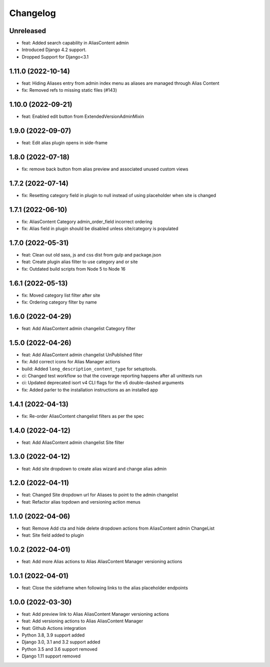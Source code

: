 =========
Changelog
=========

Unreleased
==========
* feat: Added search capability in AliasContent admin
* Introduced Django 4.2 support.
* Dropped Support for Django<3.1


1.11.0 (2022-10-14)
===================
* feat: Hiding Aliases entry from admin index menu as aliases are managed through Alias Content
* fix: Removed refs to missing static files (#143)

1.10.0 (2022-09-21)
===================
* feat: Enabled edit button from ExtendedVersionAdminMixin

1.9.0 (2022-09-07)
==================
* feat: Edit alias plugin opens in side-frame

1.8.0 (2022-07-18)
==================
* fix: remove back button from alias preview and associated unused custom views

1.7.2 (2022-07-14)
==================
* fix: Resetting category field in plugin to null instead of using placeholder when site is changed

1.7.1 (2022-06-10)
==================
* fix: AliasContent Category admin_order_field incorrect ordering
* fix: Alias field in plugin should be disabled unless site/category is populated

1.7.0 (2022-05-31)
==================
* feat: Clean out old sass, js and css dist from gulp and package.json
* feat: Create plugin alias filter to use category and or site
* fix: Outdated build scripts from Node 5 to Node 16

1.6.1 (2022-05-13)
==================
* fix: Moved category list filter after site
* fix: Ordering category filter by name

1.6.0 (2022-04-29)
==================
* feat: Add AliasContent admin changelist Category filter

1.5.0 (2022-04-26)
==================
* feat: Add AliasContent admin changelist UnPublished filter
* fix: Add correct icons for Alias Manager actions
* build: Added ``long_description_content_type`` for setuptools.
* ci: Changed test workflow so that the coverage reporting happens after all unittests run
* ci: Updated deprecated isort v4 CLI flags for the v5 double-dashed arguments
* fix: Added parler to the installation instructions as an installed app

1.4.1 (2022-04-13)
==================
* fix: Re-order AliasContent changelist filters as per the spec

1.4.0 (2022-04-12)
==================
* feat: Add AliasContent admin changelist Site filter

1.3.0 (2022-04-12)
==================
* feat: Add site dropdown to create alias wizard and change alias admin

1.2.0 (2022-04-11)
==================
* feat: Changed Site dropdown url for Aliases to point to the admin changelist
* feat: Refactor alias topdown and versioning action menus

1.1.0 (2022-04-06)
==================
* feat: Remove Add cta and hide delete dropdown actions from AliasContent admin ChangeList
* feat: Site field added to plugin

1.0.2 (2022-04-01)
==================
* feat: Add more Alias actions to Alias AliasContent Manager versioning actions

1.0.1 (2022-04-01)
==================
* feat: Close the sideframe when following links to the alias placeholder endpoints

1.0.0 (2022-03-30)
==================
* feat: Add preview link to Alias AliasContent Manager versioning actions
* feat: Add versioning actions to Alias AliasContent Manager
* feat: Github Actions integration
* Python 3.8, 3.9 support added
* Django 3.0, 3.1 and 3.2 support added
* Python 3.5 and 3.6 support removed
* Django 1.11 support removed
